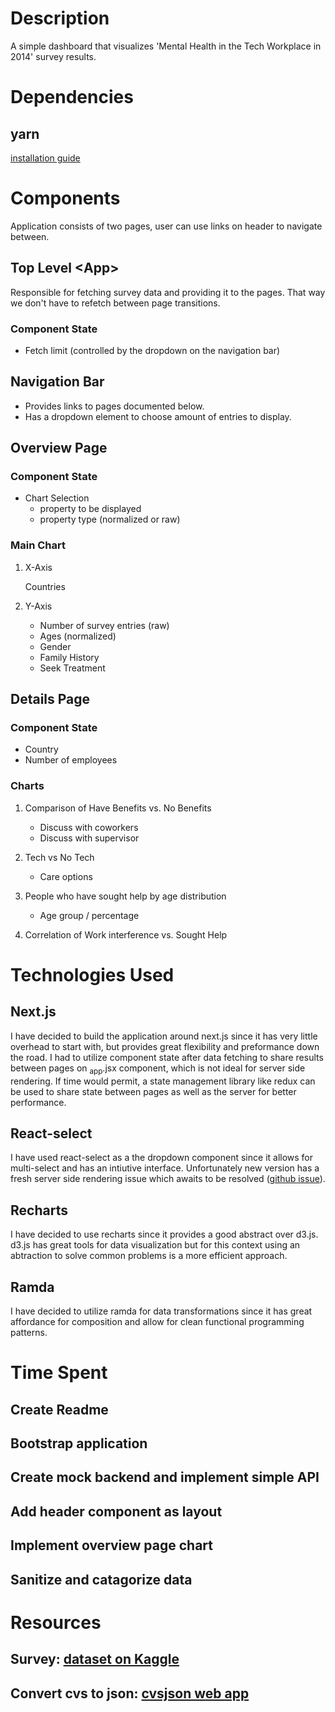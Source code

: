 * Description
  A simple dashboard that visualizes 'Mental Health in the Tech Workplace in 2014' survey results.

* Dependencies
** yarn
  [[https://yarnpkg.com/en/docs/install#mac-stable][installation guide]] 
  
* Components
  Application consists of two pages, user can use links on header to navigate between.
  
** Top Level <App>
   Responsible for fetching survey data and providing it to the pages. That way we don't have to refetch between page transitions.
   
*** Component State
    - Fetch limit (controlled by the dropdown on the navigation bar)
   
** Navigation Bar
   - Provides links to pages documented below.
   - Has a dropdown element to choose amount of entries to display.

** Overview Page
*** Component State
    - Chart Selection
      - property to be displayed
      - property type (normalized or raw)

*** Main Chart
**** X-Axis
     Countries
**** Y-Axis
     - Number of survey entries (raw)
     - Ages (normalized)
     - Gender
     - Family History
     - Seek Treatment

** Details Page
*** Component State
    - Country
    - Number of employees

*** Charts
**** Comparison of Have Benefits vs. No Benefits
     - Discuss with coworkers
     - Discuss with supervisor
**** Tech vs No Tech
     - Care options
**** People who have sought help by age distribution
     - Age group / percentage
**** Correlation of Work interference vs. Sought Help

* Technologies Used
** Next.js
   I have decided to build the application around next.js since it has very little overhead to start with, but provides great flexibility and preformance down the road.
   I had to utilize component state after data fetching to share results between pages on _app.jsx component, which is not ideal for server side rendering. If time would permit, a state management library like redux can be used to share state between pages as well as the server for better performance.
** React-select
   I have used react-select as a the dropdown component since it allows for multi-select and has an intiutive interface. Unfortunately new version has a fresh server side rendering issue which awaits to be resolved ([[https://github.com/JedWatson/react-select/issues/3590][github issue]]).
** Recharts
   I have decided to use recharts since it provides a good abstract over d3.js. d3.js has great tools for data visualization but for this context using an abtraction to solve common problems is a more efficient approach.
** Ramda
   I have decided to utilize ramda for data transformations since it has great affordance for composition and allow for clean functional programming patterns. 

* Time Spent
** Create Readme
   :LOGBOOK:
   CLOCK: [2019-06-04 Tue 20:47]--[2019-06-04 Tue 21:11] =>  0:24
   :END:
** Bootstrap application
   :LOGBOOK:
   CLOCK: [2019-06-04 Tue 21:16]--[2019-06-04 Tue 21:23] =>  0:07
   :END:
** Create mock backend and implement simple API
   :LOGBOOK:
   CLOCK: [2019-06-04 Tue 21:25]--[2019-06-04 Tue 22:18] =>  0:53
   :END:
** Add header component as layout
   :LOGBOOK:
   CLOCK: [2019-06-04 Tue 22:36]--[2019-06-04 Tue 23:48] =>  1:12
   :END:
** Implement overview page chart
   :LOGBOOK:
   CLOCK: [2019-06-05 Wed 00:05]--[2019-06-05 Wed 01:13] =>  1:08
   :END:
** Sanitize and catagorize data
   :LOGBOOK:
   CLOCK: [2019-06-05 Wed 20:06]--[2019-06-05 Wed 20:41] =>  0:35
   :END:


* Resources
** Survey: [[https://www.kaggle.com/osmi/mental-health-in-tech-survey/data][dataset on Kaggle]]
** Convert cvs to json: [[https://csvjson.com/csv2json][cvsjson web app]]

